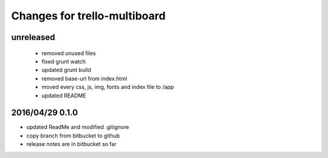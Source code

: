 ========================================
Changes for trello-multiboard
========================================

unreleased
==========

 - removed unused files
 - fixed grunt watch
 - updated grunt build
 - removed base-url from index.html
 - moved every css, js, img, fonts and index file to /app
 - updated README

2016/04/29 0.1.0
=================

- updated ReadMe and modified .gitignore
- copy branch from bitbucket to github
- release notes are in bitbucket so far
